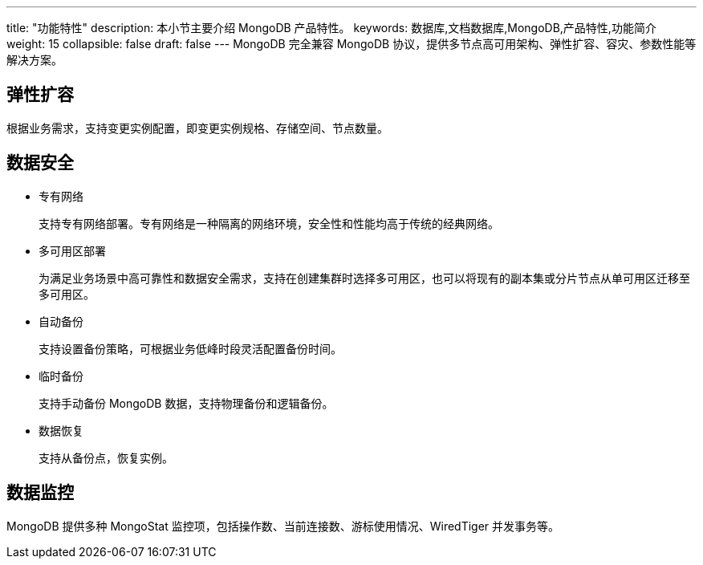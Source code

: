 ---
title: "功能特性"
description: 本小节主要介绍 MongoDB 产品特性。 
keywords: 数据库,文档数据库,MongoDB,产品特性,功能简介 
weight: 15
collapsible: false
draft: false
---
MongoDB 完全兼容 MongoDB 协议，提供多节点高可用架构、弹性扩容、容灾、参数性能等解决方案。

== 弹性扩容

根据业务需求，支持变更实例配置，即变更实例规格、存储空间、节点数量。

== 数据安全

* 专有网络
+
支持专有网络部署。专有网络是一种隔离的网络环境，安全性和性能均高于传统的经典网络。

* 多可用区部署
+
为满足业务场景中高可靠性和数据安全需求，支持在创建集群时选择多可用区，也可以将现有的副本集或分片节点从单可用区迁移至多可用区。

* 自动备份
+
支持设置备份策略，可根据业务低峰时段灵活配置备份时间。

* 临时备份
+
支持手动备份 MongoDB 数据，支持物理备份和逻辑备份。

* 数据恢复
+
支持从备份点，恢复实例。

== 数据监控

MongoDB 提供多种 MongoStat 监控项，包括操作数、当前连接数、游标使用情况、WiredTiger 并发事务等。
